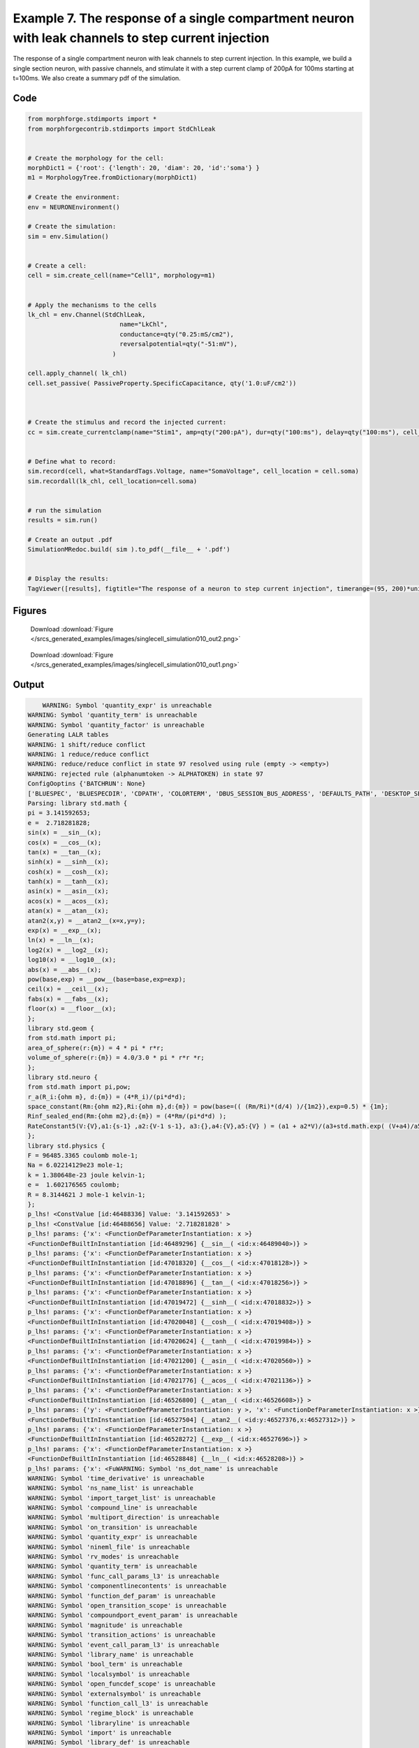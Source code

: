
.. _example_singlecell_simulation010:

Example 7. The response of a single compartment neuron with leak channels to step current injection
===================================================================================================


The response of a single compartment neuron with leak channels to step current injection.
In this example, we build a single section neuron, with passive channels,
and stimulate it with a step current clamp of 200pA for 100ms starting at t=100ms.
We also create a summary pdf of the simulation.

Code
~~~~

.. code-block:: python

    
    
    
    
    
    
    
    from morphforge.stdimports import *
    from morphforgecontrib.stdimports import StdChlLeak
    
    
    # Create the morphology for the cell:
    morphDict1 = {'root': {'length': 20, 'diam': 20, 'id':'soma'} }
    m1 = MorphologyTree.fromDictionary(morphDict1)
    
    # Create the environment:
    env = NEURONEnvironment()
    
    # Create the simulation:
    sim = env.Simulation()
    
    
    # Create a cell:
    cell = sim.create_cell(name="Cell1", morphology=m1)
    
    
    # Apply the mechanisms to the cells
    lk_chl = env.Channel(StdChlLeak,
                             name="LkChl",
                             conductance=qty("0.25:mS/cm2"),
                             reversalpotential=qty("-51:mV"),
                           )
    
    cell.apply_channel( lk_chl)
    cell.set_passive( PassiveProperty.SpecificCapacitance, qty('1.0:uF/cm2'))
    
    
    
    # Create the stimulus and record the injected current:
    cc = sim.create_currentclamp(name="Stim1", amp=qty("200:pA"), dur=qty("100:ms"), delay=qty("100:ms"), cell_location=cell.soma)
    
    
    # Define what to record:
    sim.record(cell, what=StandardTags.Voltage, name="SomaVoltage", cell_location = cell.soma)
    sim.recordall(lk_chl, cell_location=cell.soma)
    
    
    # run the simulation
    results = sim.run()
    
    # Create an output .pdf
    SimulationMRedoc.build( sim ).to_pdf(__file__ + '.pdf')
    
    
    # Display the results:
    TagViewer([results], figtitle="The response of a neuron to step current injection", timerange=(95, 200)*units.ms, show=True)
    
    
    
    




Figures
~~~~~~~~


.. figure:: /srcs_generated_examples/images/singlecell_simulation010_out2.png
    :width: 3in
    :figwidth: 4in

    Download :download:`Figure </srcs_generated_examples/images/singlecell_simulation010_out2.png>`


.. figure:: /srcs_generated_examples/images/singlecell_simulation010_out1.png
    :width: 3in
    :figwidth: 4in

    Download :download:`Figure </srcs_generated_examples/images/singlecell_simulation010_out1.png>`






Output
~~~~~~

.. code-block:: bash

        WARNING: Symbol 'quantity_expr' is unreachable
    WARNING: Symbol 'quantity_term' is unreachable
    WARNING: Symbol 'quantity_factor' is unreachable
    Generating LALR tables
    WARNING: 1 shift/reduce conflict
    WARNING: 1 reduce/reduce conflict
    WARNING: reduce/reduce conflict in state 97 resolved using rule (empty -> <empty>)
    WARNING: rejected rule (alphanumtoken -> ALPHATOKEN) in state 97
    ConfigOoptins {'BATCHRUN': None}
    ['BLUESPEC', 'BLUESPECDIR', 'CDPATH', 'COLORTERM', 'DBUS_SESSION_BUS_ADDRESS', 'DEFAULTS_PATH', 'DESKTOP_SESSION', 'DISPLAY', 'EAGLEDIR', 'ECAD', 'ECAD_LICENSES', 'ECAD_LOCAL', 'EDITOR', 'GDMSESSION', 'GNOME_KEYRING_CONTROL', 'GNOME_KEYRING_PID', 'GREP_COLOR', 'GREP_OPTIONS', 'GRIN_ARGS', 'HISTFILE', 'HISTSIZE', 'HOME', 'INFANDANGO_CONFIGFILE', 'INFANDANGO_ROOT', 'KRB5CCNAME', 'LANG', 'LANGUAGE', 'LC_CTYPE', 'LD_LIBRARY_PATH', 'LD_RUN_PATH', 'LESS', 'LM_LICENSE_FILE', 'LOGNAME', 'LSCOLORS', 'MAKEFLAGS', 'MAKELEVEL', 'MANDATORY_PATH', 'MFLAGS', 'MGLS_LICENSE_FILE', 'MREORG_CONFIG', 'OLDPWD', 'PAGER', 'PATH', 'PRINTER', 'PWD', 'PYTHONPATH', 'QUARTUS_64BIT', 'QUARTUS_BIT_TYPE', 'QUARTUS_ROOTDIR', 'SHELL', 'SHLVL', 'SOPC_KIT_NIOS2', 'SSH_AGENT_PID', 'SSH_AUTH_SOCK', 'TEMP', 'TERM', 'TMP', 'UBUNTU_MENUPROXY', 'USER', 'WINDOWID', 'XAUTHORITY', 'XDG_CACHE_HOME', 'XDG_CONFIG_DIRS', 'XDG_DATA_DIRS', 'XDG_SEAT_PATH', 'XDG_SESSION_COOKIE', 'XDG_SESSION_PATH', '_', '_JAVA_AWT_WM_NONREPARENTING']
    Parsing: library std.math {
    pi = 3.141592653;
    e =  2.718281828;
    sin(x) = __sin__(x);
    cos(x) = __cos__(x);
    tan(x) = __tan__(x);
    sinh(x) = __sinh__(x);
    cosh(x) = __cosh__(x);
    tanh(x) = __tanh__(x);
    asin(x) = __asin__(x);
    acos(x) = __acos__(x);
    atan(x) = __atan__(x);
    atan2(x,y) = __atan2__(x=x,y=y);
    exp(x) = __exp__(x);
    ln(x) = __ln__(x);
    log2(x) = __log2__(x);
    log10(x) = __log10__(x);
    abs(x) = __abs__(x);
    pow(base,exp) = __pow__(base=base,exp=exp);
    ceil(x) = __ceil__(x);
    fabs(x) = __fabs__(x);
    floor(x) = __floor__(x);
    };
    library std.geom {
    from std.math import pi;
    area_of_sphere(r:{m}) = 4 * pi * r*r;
    volume_of_sphere(r:{m}) = 4.0/3.0 * pi * r*r *r;
    };
    library std.neuro {
    from std.math import pi,pow;
    r_a(R_i:{ohm m}, d:{m}) = (4*R_i)/(pi*d*d);
    space_constant(Rm:{ohm m2},Ri:{ohm m},d:{m}) = pow(base=(( (Rm/Ri)*(d/4) )/{1m2}),exp=0.5) * {1m};
    Rinf_sealed_end(Rm:{ohm m2},d:{m}) = (4*Rm/(pi*d*d) );
    RateConstant5(V:{V},a1:{s-1} ,a2:{V-1 s-1}, a3:{},a4:{V},a5:{V} ) = (a1 + a2*V)/(a3+std.math.exp( (V+a4)/a5) );
    };
    library std.physics {
    F = 96485.3365 coulomb mole-1;
    Na = 6.02214129e23 mole-1;
    k = 1.380648e-23 joule kelvin-1;
    e =  1.602176565 coulomb;
    R = 8.3144621 J mole-1 kelvin-1;
    };
    p_lhs! <ConstValue [id:46488336] Value: '3.141592653' >
    p_lhs! <ConstValue [id:46488656] Value: '2.718281828' >
    p_lhs! params: {'x': <FunctionDefParameterInstantiation: x >}
    <FunctionDefBuiltInInstantiation [id:46489296] {__sin__( <id:x:46489040>)} >
    p_lhs! params: {'x': <FunctionDefParameterInstantiation: x >}
    <FunctionDefBuiltInInstantiation [id:47018320] {__cos__( <id:x:47018128>)} >
    p_lhs! params: {'x': <FunctionDefParameterInstantiation: x >}
    <FunctionDefBuiltInInstantiation [id:47018896] {__tan__( <id:x:47018256>)} >
    p_lhs! params: {'x': <FunctionDefParameterInstantiation: x >}
    <FunctionDefBuiltInInstantiation [id:47019472] {__sinh__( <id:x:47018832>)} >
    p_lhs! params: {'x': <FunctionDefParameterInstantiation: x >}
    <FunctionDefBuiltInInstantiation [id:47020048] {__cosh__( <id:x:47019408>)} >
    p_lhs! params: {'x': <FunctionDefParameterInstantiation: x >}
    <FunctionDefBuiltInInstantiation [id:47020624] {__tanh__( <id:x:47019984>)} >
    p_lhs! params: {'x': <FunctionDefParameterInstantiation: x >}
    <FunctionDefBuiltInInstantiation [id:47021200] {__asin__( <id:x:47020560>)} >
    p_lhs! params: {'x': <FunctionDefParameterInstantiation: x >}
    <FunctionDefBuiltInInstantiation [id:47021776] {__acos__( <id:x:47021136>)} >
    p_lhs! params: {'x': <FunctionDefParameterInstantiation: x >}
    <FunctionDefBuiltInInstantiation [id:46526800] {__atan__( <id:x:46526608>)} >
    p_lhs! params: {'y': <FunctionDefParameterInstantiation: y >, 'x': <FunctionDefParameterInstantiation: x >}
    <FunctionDefBuiltInInstantiation [id:46527504] {__atan2__( <id:y:46527376,x:46527312>)} >
    p_lhs! params: {'x': <FunctionDefParameterInstantiation: x >}
    <FunctionDefBuiltInInstantiation [id:46528272] {__exp__( <id:x:46527696>)} >
    p_lhs! params: {'x': <FunctionDefParameterInstantiation: x >}
    <FunctionDefBuiltInInstantiation [id:46528848] {__ln__( <id:x:46528208>)} >
    p_lhs! params: {'x': <FuWARNING: Symbol 'ns_dot_name' is unreachable
    WARNING: Symbol 'time_derivative' is unreachable
    WARNING: Symbol 'ns_name_list' is unreachable
    WARNING: Symbol 'import_target_list' is unreachable
    WARNING: Symbol 'compound_line' is unreachable
    WARNING: Symbol 'multiport_direction' is unreachable
    WARNING: Symbol 'on_transition' is unreachable
    WARNING: Symbol 'quantity_expr' is unreachable
    WARNING: Symbol 'nineml_file' is unreachable
    WARNING: Symbol 'rv_modes' is unreachable
    WARNING: Symbol 'quantity_term' is unreachable
    WARNING: Symbol 'func_call_params_l3' is unreachable
    WARNING: Symbol 'componentlinecontents' is unreachable
    WARNING: Symbol 'function_def_param' is unreachable
    WARNING: Symbol 'open_transition_scope' is unreachable
    WARNING: Symbol 'compoundport_event_param' is unreachable
    WARNING: Symbol 'magnitude' is unreachable
    WARNING: Symbol 'transition_actions' is unreachable
    WARNING: Symbol 'event_call_param_l3' is unreachable
    WARNING: Symbol 'library_name' is unreachable
    WARNING: Symbol 'bool_term' is unreachable
    WARNING: Symbol 'localsymbol' is unreachable
    WARNING: Symbol 'open_funcdef_scope' is unreachable
    WARNING: Symbol 'externalsymbol' is unreachable
    WARNING: Symbol 'function_call_l3' is unreachable
    WARNING: Symbol 'regime_block' is unreachable
    WARNING: Symbol 'libraryline' is unreachable
    WARNING: Symbol 'import' is unreachable
    WARNING: Symbol 'library_def' is unreachable
    WARNING: Symbol 'component_name' is unreachable
    WARNING: Symbol 'compound_port_def' is unreachable
    WARNING: Symbol 'rhs_term' is unreachable
    WARNING: Symbol 'ar_model' is unreachable
    WARNING: Symbol 'compound_port_def_line' is unreachable
    WARNING: Symbol 'librarycontents' is unreachable
    WARNING: Symbol 'on_event_def_param' is unreachable
    WARNING: Symbol 'rhs_generic' is unreachable
    WARNING: Symbol 'random_variable' is unreachable
    WARNING: Symbol 'compoundcontents' is unreachable
    WARNING: Symbol 'crosses_expr' is unreachable
    WARNING: Symbol 'rt_name' is unreachable
    WARNING: Symbol 'lhs_symbol' is unreachable
    WARNING: Symbol 'component_def' is unreachable
    WARNING: Symbol 'transition_action' is unreachable
    WARNING: Symbol 'alphanumtoken' is unreachable
    WARNING: Symbol 'compound_port_def_contents' is unreachable
    WARNING: Symbol 'empty' is unreachable
    WARNING: Symbol 'namespace_def' is unreachable
    WARNING: Symbol 'compound_port_inst' is unreachable
    WARNING: Symbol 'bool_expr' is unreachable
    WARNING: Symbol 'namespace_name' is unreachable
    WARNING: Symbol 'regimecontents' is unreachable
    WARNING: Symbol 'rv_param' is unreachable
    WARNING: Symbol 'rtgraph_contents' is unreachable
    WARNING: Symbol 'namespaceblocks' is unreachable
    WARNING: Symbol 'compoundport_event_param_list' is unreachable
    WARNING: Symbol 'ns_name' is unreachable
    WARNING: Symbol 'initial_block' is unreachable
    WARNING: Symbol 'compound_port_def_direction_arrow' is unreachable
    WARNING: Symbol 'rv_mode' is unreachable
    WARNING: Symbol 'initial_expr_block' is unreachable
    WARNING: Symbol 'regime_name' is unreachable
    WARNING: Symbol 'top_level_block' is unreachable
    WARNING: Symbol 'compound_port_inst_constents' is unreachable
    WARNING: Symbol 'transition_to' is unreachable
    WARNING: Symbol 'on_event_def_params' is unreachable
    WARNING: Symbol 'regimecontentsline' is unreachable
    WARNING: Symbol 'namespace' is unreachable
    WARNING: Symbol 'rv_params' is unreachable
    WARNING: Symbol 'compound_component_def' is unreachable
    WARNING: Symbol 'function_def_params' is unreachable
    WARNING: Symbol 'function_def' is unreachable
    WARNING: Symbol 'assignment' is unreachable
    WARNING: Symbol 'componentcontents' is unreachable
    WARNING: Symbol 'rhs_variable' is unreachable
    WARNING: Symbol 'event_call_params_l3' is unreachable
    WARNING: Symbol 'compondport_inst_line' is unreachable
    WARNING: Symbol 'func_call_param_l3' is unreachable
    WARNING: Symbol 'rhs_symbol' is unreachable
    WARNING: Symbol 'quantity_factor' is unreachable
    WARNING: Symbol 'rhs_quantity_expr' is unreachable
    WARNING: Symbol 'quantity' is unreachable
    Generating LALR tables
    2013-11-30 18:12:59,655 - morphforge.core.logmgr - INFO - Logger Started OK
    2013-11-30 18:12:59,656 - DISABLEDLOGGING - INFO - _run_spawn() [Pickling Sim]
    WARNING: Symbol 'quantity_expr' is unreachable
    WARNING: Symbol 'quantity_term' is unreachable
    WARNING: Symbol 'quantity_factor' is unreachable
    Generating LALR tables
    WARNING: 1 shift/reduce conflict
    WARNING: 1 reduce/reduce conflict
    WARNING: reduce/reduce conflict in state 97 resolved using rule (empty -> <empty>)
    WARNING: rejected rule (alphanumtoken -> ALPHATOKEN) in state 97
    ConfigOoptins {'BATCHRUN': None}
    ['BLUESPEC', 'BLUESPECDIR', 'CDPATH', 'COLORTERM', 'DBUS_SESSION_BUS_ADDRESS', 'DEFAULTS_PATH', 'DESKTOP_SESSION', 'DISPLAY', 'EAGLEDIR', 'ECAD', 'ECAD_LICENSES', 'ECAD_LOCAL', 'EDITOR', 'GDMSESSION', 'GNOME_KEYRING_CONTROL', 'GNOME_KEYRING_PID', 'GREP_COLOR', 'GREP_OPTIONS', 'GRIN_ARGS', 'HISTFILE', 'HISTSIZE', 'HOME', 'INFANDANGO_CONFIGFILE', 'INFANDANGO_ROOT', 'KRB5CCNAME', 'LANG', 'LANGUAGE', 'LC_CTYPE', 'LD_LIBRARY_PATH', 'LD_RUN_PATH', 'LESS', 'LM_LICENSE_FILE', 'LOGNAME', 'LSCOLORS', 'MAKEFLAGS', 'MAKELEVEL', 'MANDATORY_PATH', 'MFLAGS', 'MGLS_LICENSE_FILE', 'MREORG_CONFIG', 'OLDPWD', 'PAGER', 'PATH', 'PRINTER', 'PWD', 'PYTHONPATH', 'QUARTUS_64BIT', 'QUARTUS_BIT_TYPE', 'QUARTUS_ROOTDIR', 'SHELL', 'SHLVL', 'SOPC_KIT_NIOS2', 'SSH_AGENT_PID', 'SSH_AUTH_SOCK', 'TEMP', 'TERM', 'TMP', 'UBUNTU_MENUPROXY', 'USER', 'WINDOWID', 'XAUTHORITY', 'XDG_CACHE_HOME', 'XDG_CONFIG_DIRS', 'XDG_DATA_DIRS', 'XDG_SEAT_PATH', 'XDG_SESSION_COOKIE', 'XDG_SESSION_PATH', '_', '_JAVA_AWT_WM_NONREPARENTING']
    Parsing: library std.math {
    pi = 3.141592653;
    e =  2.718281828;
    sin(x) = __sin__(x);
    cos(x) = __cos__(x);
    tan(x) = __tan__(x);
    sinh(x) = __sinh__(x);
    cosh(x) = __cosh__(x);
    tanh(x) = __tanh__(x);
    asin(x) = __asin__(x);
    acos(x) = __acos__(x);
    atan(x) = __atan__(x);
    atan2(x,y) = __atan2__(x=x,y=y);
    exp(x) = __exp__(x);
    ln(x) = __ln__(x);
    log2(x) = __log2__(x);
    log10(x) = __log10__(x);
    abs(x) = __abs__(x);
    pow(base,exp) = __pow__(base=base,exp=exp);
    ceil(x) = __ceil__(x);
    fabs(x) = __fabs__(x);
    floor(x) = __floor__(x);
    };
    library std.geom {
    from std.math import pi;
    area_of_sphere(r:{m}) = 4 * pi * r*r;
    volume_of_sphere(r:{m}) = 4.0/3.0 * pi * r*r *r;
    };
    library std.neuro {
    from std.math import pi,pow;
    r_a(R_i:{ohm m}, d:{m}) = (4*R_i)/(pi*d*d);
    space_constant(Rm:{ohm m2},Ri:{ohm m},d:{m}) = pow(base=(( (Rm/Ri)*(d/4) )/{1m2}),exp=0.5) * {1m};
    Rinf_sealed_end(Rm:{ohm m2},d:{m}) = (4*Rm/(pi*d*d) );
    RateConstant5(V:{V},a1:{s-1} ,a2:{V-1 s-1}, a3:{},a4:{V},a5:{V} ) = (a1 + a2*V)/(a3+std.math.exp( (V+a4)/a5) );
    };
    library std.physics {
    F = 96485.3365 coulomb mole-1;
    Na = 6.02214129e23 mole-1;
    k = 1.380648e-23 joule kelvin-1;
    e =  1.602176565 coulomb;
    R = 8.3144621 J mole-1 kelvin-1;
    };
    p_lhs! <ConstValue [id:75696464] Value: '3.141592653' >
    p_lhs! <ConstValue [id:75696784] Value: '2.718281828' >
    p_lhs! params: {'x': <FunctionDefParameterInstantiation: x >}
    <FunctionDefBuiltInInstantiation [id:75697424] {__sin__( <id:x:75697168>)} >
    p_lhs! params: {'x': <FunctionDefParameterInstantiation: x >}
    <FunctionDefBuiltInInstantiation [id:75698000] {__cos__( <id:x:75697360>)} >
    p_lhs! params: {'x': <FunctionDefParameterInstantiation: x >}
    <FunctionDefBuiltInInstantiation [id:75723216] {__tan__( <id:x:75723024>)} >
    p_lhs! params: {'x': <FunctionDefParameterInstantiation: x >}
    <FunctionDefBuiltInInstantiation [id:75723792] {__sinh__( <id:x:75723152>)} >
    p_lhs! params: {'x': <FunctionDefParameterInstantiation: x >}
    <FunctionDefBuiltInInstantiation [id:75724368] {__cosh__( <id:x:75723728>)} >
    p_lhs! params: {'x': <FunctionDefParameterInstantiation: x >}
    <FunctionDefBuiltInInstantiation [id:75724944] {__tanh__( <id:x:75724304>)} >
    p_lhs! params: {'x': <FunctionDefParameterInstantiation: x >}
    <FunctionDefBuiltInInstantiation [id:75725520] {__asin__( <id:x:75724880>)} >
    p_lhs! params: {'x': <FunctionDefParameterInstantiation: x >}
    <FunctionDefBuiltInInstantiation [id:75726096] {__acos__( <id:x:75725456>)} >
    p_lhs! params: {'x': <FunctionDefParameterInstantiation: x >}
    <FunctionDefBuiltInInstantiation [id:75726672] {__atan__( <id:x:75726032>)} >
    p_lhs! params: {'y': <FunctionDefParameterInstantiation: y >, 'x': <FunctionDefParameterInstantiation: x >}
    <FunctionDefBuiltInInstantiation [id:75698768] {__atan2__( <id:y:75698640,x:75698704>)} >
    p_lhs! params: {'x': <FunctionDefParameterInstantiation: x >}
    <FunctionDefBuiltInInstantiation [id:75699536] {__exp__( <id:x:75698960>)} >
    p_lhs! params: {'x': <FunctionDefParameterInstantiation: x >}
    <FunctionDefBuiltInInstantiation [id:75700112] {__ln__( <id:x:75699472>)} >
    p_lhs! params: {'x': <FuWARNING: Symbol 'ns_dot_name' is unreachable
    WARNING: Symbol 'time_derivative' is unreachable
    WARNING: Symbol 'ns_name_list' is unreachable
    WARNING: Symbol 'import_target_list' is unreachable
    WARNING: Symbol 'compound_line' is unreachable
    WARNING: Symbol 'multiport_direction' is unreachable
    WARNING: Symbol 'on_transition' is unreachable
    WARNING: Symbol 'quantity_expr' is unreachable
    WARNING: Symbol 'nineml_file' is unreachable
    WARNING: Symbol 'rv_modes' is unreachable
    WARNING: Symbol 'quantity_term' is unreachable
    WARNING: Symbol 'func_call_params_l3' is unreachable
    WARNING: Symbol 'componentlinecontents' is unreachable
    WARNING: Symbol 'function_def_param' is unreachable
    WARNING: Symbol 'open_transition_scope' is unreachable
    WARNING: Symbol 'compoundport_event_param' is unreachable
    WARNING: Symbol 'magnitude' is unreachable
    WARNING: Symbol 'transition_actions' is unreachable
    WARNING: Symbol 'event_call_param_l3' is unreachable
    WARNING: Symbol 'library_name' is unreachable
    WARNING: Symbol 'bool_term' is unreachable
    WARNING: Symbol 'localsymbol' is unreachable
    WARNING: Symbol 'open_funcdef_scope' is unreachable
    WARNING: Symbol 'externalsymbol' is unreachable
    WARNING: Symbol 'function_call_l3' is unreachable
    WARNING: Symbol 'regime_block' is unreachable
    WARNING: Symbol 'libraryline' is unreachable
    WARNING: Symbol 'import' is unreachable
    WARNING: Symbol 'library_def' is unreachable
    WARNING: Symbol 'component_name' is unreachable
    WARNING: Symbol 'compound_port_def' is unreachable
    WARNING: Symbol 'rhs_term' is unreachable
    WARNING: Symbol 'ar_model' is unreachable
    WARNING: Symbol 'compound_port_def_line' is unreachable
    WARNING: Symbol 'librarycontents' is unreachable
    WARNING: Symbol 'on_event_def_param' is unreachable
    WARNING: Symbol 'rhs_generic' is unreachable
    WARNING: Symbol 'random_variable' is unreachable
    WARNING: Symbol 'compoundcontents' is unreachable
    WARNING: Symbol 'crosses_expr' is unreachable
    WARNING: Symbol 'rt_name' is unreachable
    WARNING: Symbol 'lhs_symbol' is unreachable
    WARNING: Symbol 'component_def' is unreachable
    WARNING: Symbol 'transition_action' is unreachable
    WARNING: Symbol 'alphanumtoken' is unreachable
    WARNING: Symbol 'compound_port_def_contents' is unreachable
    WARNING: Symbol 'empty' is unreachable
    WARNING: Symbol 'namespace_def' is unreachable
    WARNING: Symbol 'compound_port_inst' is unreachable
    WARNING: Symbol 'bool_expr' is unreachable
    WARNING: Symbol 'namespace_name' is unreachable
    WARNING: Symbol 'regimecontents' is unreachable
    WARNING: Symbol 'rv_param' is unreachable
    WARNING: Symbol 'rtgraph_contents' is unreachable
    WARNING: Symbol 'namespaceblocks' is unreachable
    WARNING: Symbol 'compoundport_event_param_list' is unreachable
    WARNING: Symbol 'ns_name' is unreachable
    WARNING: Symbol 'initial_block' is unreachable
    WARNING: Symbol 'compound_port_def_direction_arrow' is unreachable
    WARNING: Symbol 'rv_mode' is unreachable
    WARNING: Symbol 'initial_expr_block' is unreachable
    WARNING: Symbol 'regime_name' is unreachable
    WARNING: Symbol 'top_level_block' is unreachable
    WARNING: Symbol 'compound_port_inst_constents' is unreachable
    WARNING: Symbol 'transition_to' is unreachable
    WARNING: Symbol 'on_event_def_params' is unreachable
    WARNING: Symbol 'regimecontentsline' is unreachable
    WARNING: Symbol 'namespace' is unreachable
    WARNING: Symbol 'rv_params' is unreachable
    WARNING: Symbol 'compound_component_def' is unreachable
    WARNING: Symbol 'function_def_params' is unreachable
    WARNING: Symbol 'function_def' is unreachable
    WARNING: Symbol 'assignment' is unreachable
    WARNING: Symbol 'componentcontents' is unreachable
    WARNING: Symbol 'rhs_variable' is unreachable
    WARNING: Symbol 'event_call_params_l3' is unreachable
    WARNING: Symbol 'compondport_inst_line' is unreachable
    WARNING: Symbol 'func_call_param_l3' is unreachable
    WARNING: Symbol 'rhs_symbol' is unreachable
    WARNING: Symbol 'quantity_factor' is unreachable
    WARNING: Symbol 'rhs_quantity_expr' is unreachable
    WARNING: Symbol 'quantity' is unreachable
    Generating LALR tables
    2013-11-30 18:13:01,314 - morphforge.core.logmgr - INFO - Logger Started OK
    2013-11-30 18:13:01,315 - DISABLEDLOGGING - INFO - Ensuring Modfile is built
    NEURON -- Release 7.1 (359:7f113b76a94b) 2009-10-26
    Duke, Yale, and the BlueBrain Project -- Copyright 1984-2008
    See http://www.neuron.yale.edu/credits.html
    
    nctionDefParameterInstantiation: x >}
    <FunctionDefBuiltInInstantiation [id:75700688] {__log2__( <id:x:75700624>)} >
    p_lhs! params: {'x': <FunctionDefParameterInstantiation: x >}
    <FunctionDefBuiltInInstantiation [id:75701264] {__log10__( <id:x:75701200>)} >
    p_lhs! params: {'x': <FunctionDefParameterInstantiation: x >}
    <FunctionDefBuiltInInstantiation [id:75701840] {__abs__( <id:x:75700048>)} >
    p_lhs! params: {'base': <FunctionDefParameterInstantiation: base >, 'exp': <FunctionDefParameterInstantiation: exp >}
    <FunctionDefBuiltInInstantiation [id:75718992] {__pow__( <id:base:75718928,exp:75718736>)} >
    p_lhs! params: {'x': <FunctionDefParameterInstantiation: x >}
    <FunctionDefBuiltInInstantiation [id:75719760] {__ceil__( <id:x:75719184>)} >
    p_lhs! params: {'x': <FunctionDefParameterInstantiation: x >}
    <FunctionDefBuiltInInstantiation [id:75720336] {__fabs__( <id:x:75719696>)} >
    p_lhs! params: {'x': <FunctionDefParameterInstantiation: x >}
    <FunctionDefBuiltInInstantiation [id:75720912] {__floor__( <id:x:75720272>)} >
    p_lhs! <MulOp [id:75710672] [??] >
    p_lhs! <MulOp [id:77676880] [??] >
    p_lhs! <DivOp [id:77722512] [??] >
    p_lhs! <MulOp [id:77724112] [??] >
    p_lhs! <DivOp [id:77723664] [??] >
    p_lhs! <DivOp [id:77771344] [??] >
    p_lhs! <ConstValue [id:77688976] Value: '96485.3365e0 s  A  mol ' >
    p_lhs! <ConstValue [id:77692368] Value: '6.02214129e+23e0 mol ' >
    p_lhs! <ConstValue [id:77689296] Value: '1.380648e-23e0 m 2 kg  s  K ' >
    p_lhs! <ConstValue [id:77692752] Value: '1.602176565e0 s  A ' >
    p_lhs! <ConstValue [id:77692624] Value: '8.3144621e0 m 2 kg  s  K  mol ' >
    Parsing: ms
    Parsing: ms
    Loading Bundle from: /local/scratch/mh735/tmp/morphforge/tmp/simulationresults/a7/a76a57e0cb3856226e1d204147018970.bundle (10k) : 0.804 seconds
    set(['conductance', 'reversalpotential'])
    __dict__ {'mm_neuronNumber': None, 'cachedNeuronSuffix': None, 'reversalpotential': array(-51.0) * mV, '_name': 'LkChl', '_simulation': None, 'conductance': array(2.5) * s**3*A**2/(kg*m**4)}
    
    loading membrane mechanisms from /local/scratch/mh735/tmp/morphforge/tmp/modout/mod_e19740798a726d39afe0970dc7c309c4.so
    	1 
    	1 
    	0.01 
    	0 
    	1 
    	50000 
    	1 
    	50000 
    	1 
    	50000 
    	1 
    Running Simulation
    Parsing: S/cm2
    Parsing: mA/cm2
    Time for Extracting Data: (3 records) 0.00488209724426
    Running simulation : 0.127 seconds
    Post-processing : 0.002 seconds
    Entire load-run-save time : 0.933 seconds
    Suceeded
    /usr/bin/pdflatex
    nctionDefParameterInstantiation: x >}
    <FunctionDefBuiltInInstantiation [id:46529424] {__log2__( <id:x:46529360>)} >
    p_lhs! params: {'x': <FunctionDefParameterInstantiation: x >}
    <FunctionDefBuiltInInstantiation [id:46530000] {__log10__( <id:x:46529936>)} >
    p_lhs! params: {'x': <FunctionDefParameterInstantiation: x >}
    <FunctionDefBuiltInInstantiation [id:43937872] {__abs__( <id:x:46528784>)} >
    p_lhs! params: {'base': <FunctionDefParameterInstantiation: base >, 'exp': <FunctionDefParameterInstantiation: exp >}
    <FunctionDefBuiltInInstantiation [id:43938576] {__pow__( <id:base:43938512,exp:43938320>)} >
    p_lhs! params: {'x': <FunctionDefParameterInstantiation: x >}
    <FunctionDefBuiltInInstantiation [id:43939344] {__ceil__( <id:x:43938768>)} >
    p_lhs! params: {'x': <FunctionDefParameterInstantiation: x >}
    <FunctionDefBuiltInInstantiation [id:43939920] {__fabs__( <id:x:43939280>)} >
    p_lhs! params: {'x': <FunctionDefParameterInstantiation: x >}
    <FunctionDefBuiltInInstantiation [id:43940496] {__floor__( <id:x:43939856>)} >
    p_lhs! <MulOp [id:45944080] [??] >
    p_lhs! <MulOp [id:46039696] [??] >
    p_lhs! <DivOp [id:46041616] [??] >
    p_lhs! <MulOp [id:46037584] [??] >
    p_lhs! <DivOp [id:46037456] [??] >
    p_lhs! <DivOp [id:46077712] [??] >
    p_lhs! <ConstValue [id:46077392] Value: '96485.3365e0 s  A  mol ' >
    p_lhs! <ConstValue [id:46086800] Value: '6.02214129e+23e0 mol ' >
    p_lhs! <ConstValue [id:46085008] Value: '1.380648e-23e0 m 2 kg  s  K ' >
    p_lhs! <ConstValue [id:46086416] Value: '1.602176565e0 s  A ' >
    p_lhs! <ConstValue [id:46087568] Value: '8.3144621e0 m 2 kg  s  K  mol ' >
    Parsing: ms
    Parsing: ms
    Parsing: mA/cm2
    Parsing: nA
    Parsing: mV
    Parsing: ms
    Parsing: K
    Parsing: ms
    Parsing: ms
    Parsing: mS/cm2
    Parsing: uF/cm2
    Parsing: ms
    Warning: node 'Cell1', graph 'graphname' size too small for label
    Warning: node 'Stim1', graph 'graphname' size too small for label
    
    [(100.0, array([ 1.,  0.,  0.])), (0.0, array([ 0.,  1.,  0.])), (0.0, array([ 0.,  0.,  1.]))]
    Saving figure /home/mh735/.mredoc/build/figs/opfile0002
    Tex File: /home/mh735/.mredoc/build/pdflatex/eqnset.tex
    Successfully written PDF to:  /local/scratch/mh735/tmp/morphforge/tmp/mf_doc_build/singlecell_simulation010.py.pdf
    PlotManger saving:  _output/figures/singlecell_simulation010/{png,svg}/fig000_Autosave_figure_1.{png,svg}
    PlotManger saving:  _output/figures/singlecell_simulation010/{png,svg}/fig001_Autosave_figure_2.{png,svg}




